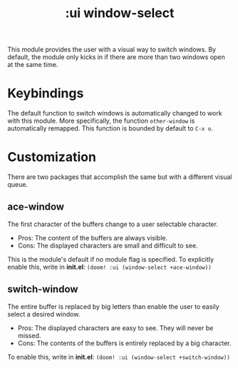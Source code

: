 #+TITLE: :ui window-select

This module provides the user with a visual way to switch windows. By default, the module only kicks in if there are more than two windows open at the same time.

* Keybindings
The default function to switch windows is automatically changed to work with this module. More specifically, the function ~other-window~ is automatically remapped. This function is bounded by default to ~C-x o~.

* Customization
There are two packages that accomplish the same but with a different visual queue.

** ace-window
The first character of the buffers change to a user selectable character.
 + Pros: The content of the buffers are always visible.
 + Cons: The displayed characters are small and difficult to see.

This is the module's default if no module flag is specified. To explicitly enable this, write in *init.el*: ~(doom! :ui (window-select +ace-window))~

** switch-window
The entire buffer is replaced by big letters than enable the user to easily select a desired window.
 + Pros: The displayed characters are easy to see. They will never be missed.
 + Cons: The contents of the buffers is entirely replaced by a big character.

To enable this, write in *init.el*: ~(doom! :ui (window-select +switch-window))~
